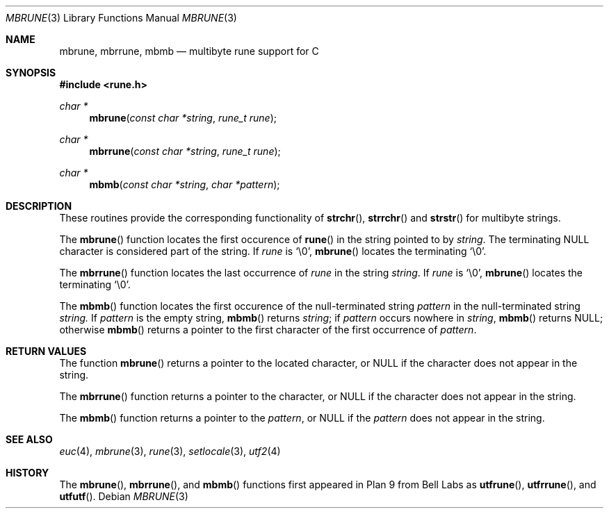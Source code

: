 .\" Copyright (c) 1993
.\"	The Regents of the University of California.  All rights reserved.
.\"
.\" This code is derived from software contributed to Berkeley by
.\" Paul Borman at Krystal Technologies.
.\"
.\" %sccs.include.redist.roff%
.\"
.\"	@(#)mbrune.3	8.1 (Berkeley) 06/04/93
.\"
.Dd ""
.Dt MBRUNE 3
.Os
.Sh NAME
.Nm mbrune ,
.Nm mbrrune ,
.Nm mbmb
.Nd multibyte rune support for C
.Sh SYNOPSIS
.Fd #include <rune.h>
.Ft char *
.Fn mbrune "const char *string" "rune_t rune"
.Ft char *
.Fn mbrrune "const char *string" "rune_t rune"
.Ft char *
.Fn mbmb "const char *string" "char *pattern"
.Sh DESCRIPTION
These routines provide the corresponding functionality of
.Fn strchr ,
.Fn strrchr
and
.Fn strstr
for multibyte strings.
.Pp
The
.Fn mbrune
function locates the first occurence of
.Fn rune
in the string pointed to by
.Ar string .
The terminating
.Dv NULL
character is considered part of the string.
If
.Fa rune
is
.Ql \e0 ,
.Fn mbrune
locates the terminating
.Ql \e0 .
.Pp
The
.Fn mbrrune
function
locates the last occurrence of
.Fa rune
in the string
.Fa string .
If
.Fa rune
is
.Ql \e0 ,
.Fn mbrune
locates the terminating
.Ql \e0 .
.Pp
The
.Fn mbmb
function locates the first occurence of the null-terminated string
.Fa pattern
in the null-terminated string
.Fa string.
If
.Fa pattern
is the empty string,
.Fn mbmb
returns
.Fa string ;
if
.Fa pattern
occurs nowhere in
.Fa string ,
.Fn mbmb
returns
.Dv NULL ;
otherwise
.Fn mbmb
returns a pointer to the first character of the first occurrence of
.Fa pattern .
.Sh RETURN VALUES
The function
.Fn mbrune
returns a pointer to the located character, or
.Dv NULL
if the character does not appear in the string.
.Pp
The
.Fn mbrrune
function
returns a pointer to the character, or
.Dv NULL
if the character does not appear in the string.
.Pp
The
.Fn mbmb
function
returns a pointer to the 
.Fa pattern ,
or
.Dv NULL
if the 
.Fa pattern
does not appear in the string.
.Sh "SEE ALSO
.Xr euc 4 ,
.Xr mbrune 3 ,
.Xr rune 3 ,
.Xr setlocale 3 ,
.Xr utf2 4
.Sh HISTORY
The
.Fn mbrune ,
.Fn mbrrune ,
and
.Fn mbmb
functions
first appeared in Plan 9 from Bell Labs as
.Fn utfrune ,
.Fn utfrrune ,
and
.Fn utfutf .
